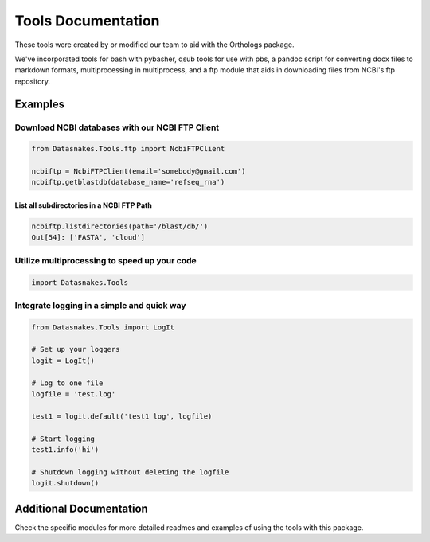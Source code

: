 Tools Documentation
===================

These tools were created by or modified our team to aid with the
Orthologs package.

We've incorporated tools for bash with pybasher, qsub tools for use with
pbs, a pandoc script for converting docx files to markdown formats,
multiprocessing in multiprocess, and a ftp module that aids in
downloading files from NCBI's ftp repository.

Examples
--------

Download NCBI databases with our NCBI FTP Client
~~~~~~~~~~~~~~~~~~~~~~~~~~~~~~~~~~~~~~~~~~~~~~~~

.. code:: python

    from Datasnakes.Tools.ftp import NcbiFTPClient

    ncbiftp = NcbiFTPClient(email='somebody@gmail.com')
    ncbiftp.getblastdb(database_name='refseq_rna')

List all subdirectories in a NCBI FTP Path
^^^^^^^^^^^^^^^^^^^^^^^^^^^^^^^^^^^^^^^^^^

.. code:: python


    ncbiftp.listdirectories(path='/blast/db/')
    Out[54]: ['FASTA', 'cloud']

Utilize multiprocessing to speed up your code
~~~~~~~~~~~~~~~~~~~~~~~~~~~~~~~~~~~~~~~~~~~~~

.. code:: python

    import Datasnakes.Tools

Integrate logging in a simple and quick way
~~~~~~~~~~~~~~~~~~~~~~~~~~~~~~~~~~~~~~~~~~~

.. code:: python

    from Datasnakes.Tools import LogIt

    # Set up your loggers
    logit = LogIt()

    # Log to one file
    logfile = 'test.log'

    test1 = logit.default('test1 log', logfile)

    # Start logging
    test1.info('hi')

    # Shutdown logging without deleting the logfile
    logit.shutdown()

Additional Documentation
------------------------

Check the specific modules for more detailed readmes and examples of
using the tools with this package.
